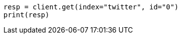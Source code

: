 // docs/get.asciidoc:221

[source, python]
----
resp = client.get(index="twitter", id="0")
print(resp)
----